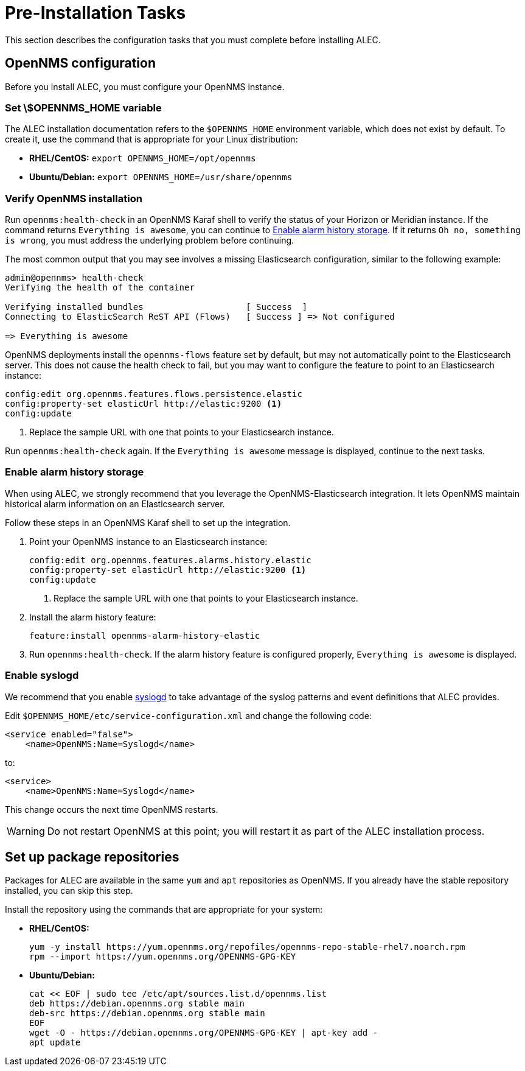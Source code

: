 
:imagesdir: ../assets/images
= Pre-Installation Tasks
:description: View pre-installation tasks for OpenNMS's Architecture for Learning Enabled Correlation (ALEC): configuration, enable alarm history storage and syslogd, etc.

This section describes the configuration tasks that you must complete before installing ALEC.

== OpenNMS configuration

Before you install ALEC, you must configure your OpenNMS instance.

=== Set \$OPENNMS_HOME variable

The ALEC installation documentation refers to the `$OPENNMS_HOME` environment variable, which does not exist by default.
To create it, use the command that is appropriate for your Linux distribution:

* *RHEL/CentOS:* `export OPENNMS_HOME=/opt/opennms`
* *Ubuntu/Debian:* `export OPENNMS_HOME=/usr/share/opennms`

=== Verify OpenNMS installation

Run `opennms:health-check` in an OpenNMS Karaf shell to verify the status of your Horizon or Meridian instance.
If the command returns `Everything is awesome`, you can continue to <<alarm-history-storage, Enable alarm history storage>>.
If it returns `Oh no, something is wrong`, you must address the underlying problem before continuing.

The most common output that you may see involves a missing Elasticsearch configuration, similar to the following example:

[source, shell]
----
admin@opennms> health-check
Verifying the health of the container

Verifying installed bundles                    [ Success  ]
Connecting to ElasticSearch ReST API (Flows)   [ Success ] => Not configured

=> Everything is awesome
----

OpenNMS deployments install the `opennms-flows` feature set by default, but may not automatically point to the Elasticsearch server.
This does not cause the health check to fail, but you may want to configure the feature to point to an Elasticsearch instance:

[source, shell]
----
config:edit org.opennms.features.flows.persistence.elastic
config:property-set elasticUrl http://elastic:9200 <1>
config:update
----
<1> Replace the sample URL with one that points to your Elasticsearch instance.

Run `opennms:health-check` again.
If the `Everything is awesome` message is displayed, continue to the next tasks.

[[alarm-history-storage]]
=== Enable alarm history storage

When using ALEC, we strongly recommend that you leverage the OpenNMS-Elasticsearch integration.
It lets OpenNMS maintain historical alarm information on an Elasticsearch server.

Follow these steps in an OpenNMS Karaf shell to set up the integration.

. Point your OpenNMS instance to an Elasticsearch instance:
+
[source, shell]
----
config:edit org.opennms.features.alarms.history.elastic
config:property-set elasticUrl http://elastic:9200 <1>
config:update
----
<1> Replace the sample URL with one that points to your Elasticsearch instance.

. Install the alarm history feature:
+
[source, shell]
feature:install opennms-alarm-history-elastic

. Run `opennms:health-check`.
If the alarm history feature is configured properly, `Everything is awesome` is displayed.

=== Enable syslogd

We recommend that you enable https://docs.opennms.com/horizon/latest/reference/daemons/daemon-config-files/syslogd.html[syslogd] to take advantage of the syslog patterns and event definitions that ALEC provides.

Edit `$OPENNMS_HOME/etc/service-configuration.xml` and change the following code:

[source, xml]
----
<service enabled="false">
    <name>OpenNMS:Name=Syslogd</name>
----

to:

[source, xml]
----
<service>
    <name>OpenNMS:Name=Syslogd</name>
----

This change occurs the next time OpenNMS restarts.

WARNING: Do not restart OpenNMS at this point; you will restart it as part of the ALEC installation process.

== Set up package repositories

Packages for ALEC are available in the same `yum` and `apt` repositories as OpenNMS.
If you already have the stable repository installed, you can skip this step.

Install the repository using the commands that are appropriate for your system:

* *RHEL/CentOS:*
+
[source, shell]
----
yum -y install https://yum.opennms.org/repofiles/opennms-repo-stable-rhel7.noarch.rpm
rpm --import https://yum.opennms.org/OPENNMS-GPG-KEY
----

* *Ubuntu/Debian:*
+
[source, shell]
----
cat << EOF | sudo tee /etc/apt/sources.list.d/opennms.list
deb https://debian.opennms.org stable main
deb-src https://debian.opennms.org stable main
EOF
wget -O - https://debian.opennms.org/OPENNMS-GPG-KEY | apt-key add -
apt update
----
